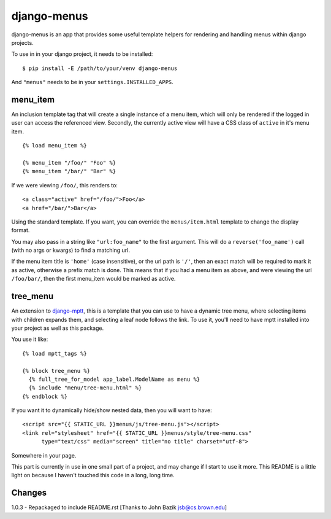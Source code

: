 django-menus
============

django-menus is an app that provides some useful template helpers for
rendering and handling menus within django projects.

To use in in your django project, it needs to be installed:

::

    $ pip install -E /path/to/your/venv django-menus

And ``"menus"`` needs to be in your ``settings.INSTALLED_APPS``.

menu\_item
----------

An inclusion template tag that will create a single instance of a menu
item, which will only be rendered if the logged in user can access the
referenced view. Secondly, the currently active view will have a CSS
class of ``active`` in it's menu item.

::

    {% load menu_item %}

    {% menu_item "/foo/" "Foo" %}
    {% menu_item "/bar/" "Bar" %}

If we were viewing ``/foo/``, this renders to:

::

    <a class="active" href="/foo/">Foo</a>
    <a href="/bar/">Bar</a>

Using the standard template. If you want, you can override the
``menus/item.html`` template to change the display format.

You may also pass in a string like ``"url:foo_name"`` to the first
argument. This will do a ``reverse('foo_name')`` call (with no args or
kwargs) to find a matching url.

If the menu item title is ``'home'`` (case insensitive), or the url path
is ``'/'``, then an exact match will be required to mark it as active,
otherwise a prefix match is done. This means that if you had a menu item
as above, and were viewing the url ``/foo/bar/``, then the first
menu\_item would be marked as active.

tree\_menu
----------

An extension to
`django-mptt <https://github.com/django-mptt/django-mptt/>`_, this is a
template that you can use to have a dynamic tree menu, where selecting
items with children expands them, and selecting a leaf node follows the
link. To use it, you'll need to have mptt installed into your project as
well as this package.

You use it like:

::

    {% load mptt_tags %}

    {% block tree_menu %}
      {% full_tree_for_model app_label.ModelName as menu %}
      {% include "menu/tree-menu.html" %}
    {% endblock %}

If you want it to dynamically hide/show nested data, then you will want
to have:

::

        <script src="{{ STATIC_URL }}menus/js/tree-menu.js"></script>
        <link rel="stylesheet" href="{{ STATIC_URL }}menus/style/tree-menu.css" 
              type="text/css" media="screen" title="no title" charset="utf-8">

Somewhere in your page.

This part is currently in use in one small part of a project, and may
change if I start to use it more. This README is a little light on
because I haven't touched this code in a long, long time.

Changes
-------

1.0.3 - Repackaged to include README.rst [Thanks to John Bazik
jsb@cs.brown.edu]
